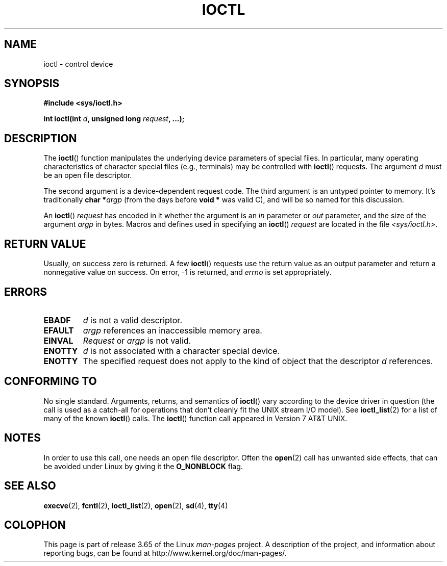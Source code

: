 .\" Copyright (c) 1980, 1991 Regents of the University of California.
.\" All rights reserved.
.\"
.\" %%%LICENSE_START(BSD_4_CLAUSE_UCB)
.\" Redistribution and use in source and binary forms, with or without
.\" modification, are permitted provided that the following conditions
.\" are met:
.\" 1. Redistributions of source code must retain the above copyright
.\"    notice, this list of conditions and the following disclaimer.
.\" 2. Redistributions in binary form must reproduce the above copyright
.\"    notice, this list of conditions and the following disclaimer in the
.\"    documentation and/or other materials provided with the distribution.
.\" 3. All advertising materials mentioning features or use of this software
.\"    must display the following acknowledgement:
.\"	This product includes software developed by the University of
.\"	California, Berkeley and its contributors.
.\" 4. Neither the name of the University nor the names of its contributors
.\"    may be used to endorse or promote products derived from this software
.\"    without specific prior written permission.
.\"
.\" THIS SOFTWARE IS PROVIDED BY THE REGENTS AND CONTRIBUTORS ``AS IS'' AND
.\" ANY EXPRESS OR IMPLIED WARRANTIES, INCLUDING, BUT NOT LIMITED TO, THE
.\" IMPLIED WARRANTIES OF MERCHANTABILITY AND FITNESS FOR A PARTICULAR PURPOSE
.\" ARE DISCLAIMED.  IN NO EVENT SHALL THE REGENTS OR CONTRIBUTORS BE LIABLE
.\" FOR ANY DIRECT, INDIRECT, INCIDENTAL, SPECIAL, EXEMPLARY, OR CONSEQUENTIAL
.\" DAMAGES (INCLUDING, BUT NOT LIMITED TO, PROCUREMENT OF SUBSTITUTE GOODS
.\" OR SERVICES; LOSS OF USE, DATA, OR PROFITS; OR BUSINESS INTERRUPTION)
.\" HOWEVER CAUSED AND ON ANY THEORY OF LIABILITY, WHETHER IN CONTRACT, STRICT
.\" LIABILITY, OR TORT (INCLUDING NEGLIGENCE OR OTHERWISE) ARISING IN ANY WAY
.\" OUT OF THE USE OF THIS SOFTWARE, EVEN IF ADVISED OF THE POSSIBILITY OF
.\" SUCH DAMAGE.
.\" %%%LICENSE_END
.\"
.\"     @(#)ioctl.2	6.4 (Berkeley) 3/10/91
.\"
.\" Modified 1993-07-23 by Rik Faith <faith@cs.unc.edu>
.\" Modified 1996-10-22 by Eric S. Raymond <esr@thyrsus.com>
.\" Modified 1999-06-25 by Rachael Munns <vashti@dream.org.uk>
.\" Modified 2000-09-21 by Andries Brouwer <aeb@cwi.nl>
.\"
.TH IOCTL 2 2013-11-08 "Linux" "Linux Programmer's Manual"
.SH NAME
ioctl \- control device
.SH SYNOPSIS
.B #include <sys/ioctl.h>
.sp
.BI "int ioctl(int " d ", unsigned long " request ", ...);"
.\" POSIX says 'request' is int, but glibc has the above
.\" See https://bugzilla.kernel.org/show_bug.cgi?id=42705
.SH DESCRIPTION
The
.BR ioctl ()
function manipulates the underlying device parameters of special files.
In particular, many operating characteristics of character special files
(e.g., terminals) may be controlled with
.BR ioctl ()
requests.
The argument
.I d
must be an open file descriptor.
.PP
The second argument is a device-dependent request code.
The third argument is an untyped pointer to memory.
It's traditionally
.BI "char *" argp
(from the days before
.B "void *"
was valid C), and will be so named for this discussion.
.PP
An
.BR ioctl ()
.I request
has encoded in it whether the argument is an
.I in
parameter or
.I out
parameter, and the size of the argument
.I argp
in bytes.
Macros and defines used in specifying an
.BR ioctl ()
.I request
are located in the file
.IR <sys/ioctl.h> .
.SH RETURN VALUE
Usually, on success zero is returned.
A few
.BR ioctl ()
requests use the return value as an output parameter
and return a nonnegative value on success.
On error, \-1 is returned, and
.I errno
is set appropriately.
.SH ERRORS
.TP 0.7i
.B EBADF
.I d
is not a valid descriptor.
.TP
.B EFAULT
.I argp
references an inaccessible memory area.
.TP
.B EINVAL
.I Request
or
.I argp
is not valid.
.TP
.B ENOTTY
.I d
is not associated with a character special device.
.TP
.B ENOTTY
The specified request does not apply to the kind of object that the
descriptor
.I d
references.
.SH CONFORMING TO
No single standard.
Arguments, returns, and semantics of
.BR ioctl ()
vary according to the device driver in question (the call is used as a
catch-all for operations that don't cleanly fit the UNIX stream I/O
model).
See
.BR ioctl_list (2)
for a list of many of the known
.BR ioctl ()
calls.
The
.BR ioctl ()
function call appeared in Version 7 AT&T UNIX.
.SH NOTES
In order to use this call, one needs an open file descriptor.
Often the
.BR open (2)
call has unwanted side effects, that can be avoided under Linux
by giving it the
.B O_NONBLOCK
flag.
.SH SEE ALSO
.BR execve (2),
.BR fcntl (2),
.BR ioctl_list (2),
.BR open (2),
.\" .BR mt (4),
.BR sd (4),
.BR tty (4)
.SH COLOPHON
This page is part of release 3.65 of the Linux
.I man-pages
project.
A description of the project,
and information about reporting bugs,
can be found at
\%http://www.kernel.org/doc/man\-pages/.

